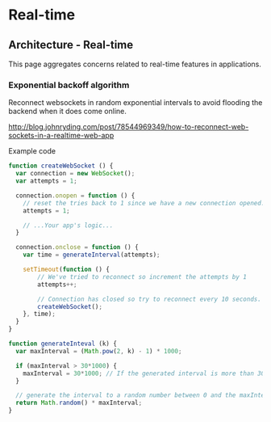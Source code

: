 #+FILETAGS: :vimwiki:

* Real-time
** Architecture - Real-time

This page aggregates concerns related to real-time features in applications.

*** Exponential backoff algorithm

Reconnect websockets in random exponential intervals to avoid flooding the
backend when it does come online.

http://blog.johnryding.com/post/78544969349/how-to-reconnect-web-sockets-in-a-realtime-web-app

Example code

#+begin_src javascript
function createWebSocket () {
  var connection = new WebSocket();
  var attempts = 1;

  connection.onopen = function () {
    // reset the tries back to 1 since we have a new connection opened.
    attempts = 1; 

    // ...Your app's logic...
  }

  connection.onclose = function () {
    var time = generateInterval(attempts);

    setTimeout(function () {
        // We've tried to reconnect so increment the attempts by 1
        attempts++;

        // Connection has closed so try to reconnect every 10 seconds.
        createWebSocket(); 
    }, time);
  }
}
 
function generateInteval (k) {
  var maxInterval = (Math.pow(2, k) - 1) * 1000;

  if (maxInterval > 30*1000) {
    maxInterval = 30*1000; // If the generated interval is more than 30 seconds, truncate it down to 30 seconds.
  }

  // generate the interval to a random number between 0 and the maxInterval determined from above
  return Math.random() * maxInterval;
}
#+end_src
